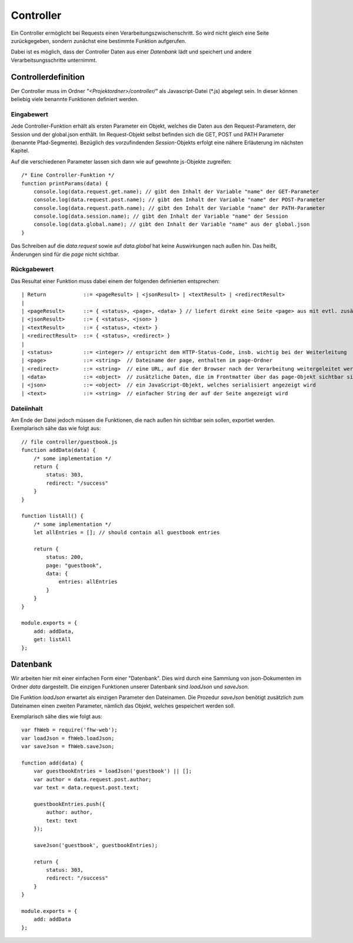 Controller
==========

Ein Controller ermöglicht bei Requests einen Verarbeitungszwischenschritt.
So wird nicht gleich eine Seite zurückgegeben, sondern zunächst eine bestimmte
Funktion aufgerufen.

Dabei ist es möglich, dass der Controller Daten aus einer *Datenbank* lädt und speichert
und andere Verarbeitsungsschritte unternimmt.


Controllerdefinition
^^^^^^^^^^^^^^^^^^^^

Der Controller muss im Ordner *"<Projektordner>/controller/"* als Javascript-Datei (\*.js)
abgelegt sein. In dieser können beliebig viele benannte Funktionen definiert werden.

Eingabewert
"""""""""""
Jede Controller-Funktion erhält als ersten Parameter ein Objekt, welches die Daten aus den Request-Parametern,
der Session und der global.json enthält. Im Request-Objekt selbst befinden sich die GET, POST und PATH Parameter
(benannte Pfad-Segmente). Bezüglich des vorzufindenden *Session*-Objekts erfolgt eine nähere Erläuterung im nächsten
Kapitel.

Auf die verschiedenen Parameter lassen sich dann wie auf gewohnte js-Objekte zugreifen::

    /* Eine Controller-Funktion */
    function printParams(data) {
        console.log(data.request.get.name); // gibt den Inhalt der Variable "name" der GET-Parameter
        console.log(data.request.post.name); // gibt den Inhalt der Variable "name" der POST-Parameter
        console.log(data.request.path.name); // gibt den Inhalt der Variable "name" der PATH-Parameter
        console.log(data.session.name); // gibt den Inhalt der Variable "name" der Session
        console.log(data.global.name); // gibt den Inhalt der Variable "name" aus der global.json
    }


Das Schreiben auf die *data.request* sowie auf *data.global* hat keine Auswirkungen nach außen hin. Das heißt, Änderungen
sind für die *page* nicht sichtbar.

Rückgabewert
""""""""""""

Das Resultat einer Funktion muss dabei einem der folgenden definierten entsprechen::

    | Return            ::= <pageResult> | <jsonResult> | <textResult> | <redirectResult>
    |
    | <pageResult>      ::= { <status>, <page>, <data> } // liefert direkt eine Seite <page> aus mit evtl. zusätzlichen <data> Daten
    | <jsonResult>      ::= { <status>, <json> }
    | <textResult>      ::= { <status>, <text> }
    | <redirectResult>  ::= { <status>, <redirect> } 
    |
    | <status>          ::= <integer> // entspricht dem HTTP-Status-Code, insb. wichtig bei der Weiterleitung
    | <page>            ::= <string>  // Dateiname der page, enthalten im page-Ordner
    | <redirect>        ::= <string>  // eine URL, auf die der Browser nach der Verarbeitung weitergeleitet werden soll
    | <data>            ::= <object>  // zusätzliche Daten, die im Frontmatter über das page-Objekt sichtbar sind
    | <json>            ::= <object>  // ein JavaScript-Objekt, welches serialisiert angezeigt wird
    | <text>            ::= <string>  // einfacher String der auf der Seite angezeigt wird

Dateiinhalt
"""""""""""

Am Ende der Datei jedoch müssen die Funktionen, die nach außen hin sichtbar sein sollen, exportiet werden.
Exemplarisch sähe das wie folgt aus::

    // file controller/guestbook.js
    function addData(data) {
        /* some implementation */
        return {
            status: 303,
            redirect: "/success"
        }
    }

    function listAll() {
        /* some implementation */
        let allEntries = []; // should contain all guestbook entries

        return {
            status: 200,
            page: "guestbook",
            data: {
                entries: allEntries
            }
        }
    }

    module.exports = {
        add: addData,
        get: listAll
    };


Datenbank
^^^^^^^^^

Wir arbeiten hier mit einer einfachen Form einer "Datenbank". Dies wird durch eine Sammlung von
json-Dokumenten im Ordner *data* dargestellt.
Die einzigen Funktionen unserer Datenbank sind *loadJson* und *saveJson*.

Die Funktion *loadJson* erwartet als einzigen Parameter den Dateinamen. Die Prozedur *saveJson* benötigt
zusätzlich zum Dateinamen einen zweiten Parameter, nämlich das Objekt, welches gespeichert werden soll.

Exemplarisch sähe dies wie folgt aus::

    var fhWeb = require('fhw-web');
    var loadJson = fhWeb.loadJson;
    var saveJson = fhWeb.saveJson;

    function add(data) {
        var guestbookEntries = loadJson('guestbook') || [];
        var author = data.request.post.author;
        var text = data.request.post.text;

        guestbookEntries.push({
            author: author,
            text: text
        });

        saveJson('guestbook', guestbookEntries);

        return {
            status: 303,
            redirect: "/success"
        }
    }

    module.exports = {
        add: addData
    };